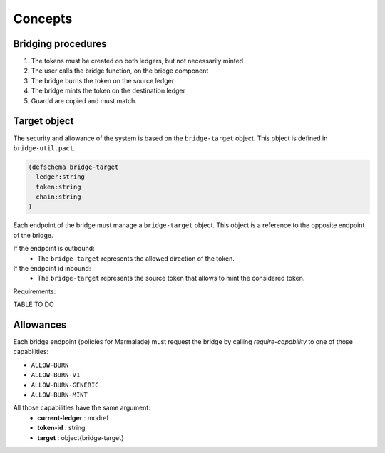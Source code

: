 Concepts
========

Bridging procedures
-------------------

#. The tokens must be created on both ledgers, but not necessarily minted

#. The user calls the bridge function, on the bridge component

#. The bridge burns the token on the source ledger

#. The bridge mints the token on the destination ledger

#. Guardd are copied and must match.


Target object
-------------
The security and allowance of the system is based on the ``bridge-target`` object.
This object is defined in ``bridge-util.pact``.

.. code-block:: lisp

  (defschema bridge-target
    ledger:string
    token:string
    chain:string
  )

Each endpoint of the bridge must manage a ``bridge-target`` object. This object
is a reference to the opposite endpoint of the bridge.

If the endpoint is outbound:
  - The ``bridge-target`` represents the allowed direction of the token.

If the endpoint id inbound:
  - The ``bridge-target`` represents the source token that allows to mint the considered token.

Requirements:

TABLE TO DO



Allowances
----------
Each bridge endpoint (policies for Marmalade) must request the bridge by calling
`require-capability` to one of those capabilities:

- ``ALLOW-BURN``
- ``ALLOW-BURN-V1``
- ``ALLOW-BURN-GENERIC``
- ``ALLOW-BURN-MINT``

All those capabilities have the same argument:
  - **current-ledger** : modref
  - **token-id** : string
  - **target** : object{bridge-target}
